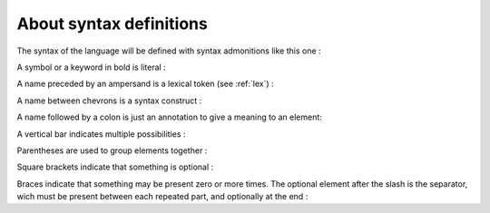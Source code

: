 About syntax definitions
========================

The syntax of the language will be defined with syntax admonitions like this one :

.. syntax::
   <something>

A symbol or a keyword in bold is literal :

.. syntax::
   | **let**
   | **(** 
   | **;**


A name preceded by an ampersand is a lexical token (see :ref:`lex`) :

.. syntax::
   | &IDENT


A name between chevrons is a syntax construct :

.. syntax::
   | <expr>


A name followed by a colon is just an annotation to give a meaning to an element:

.. syntax::
   | *value:* <expr> 


A vertical bar indicates multiple possibilities :

.. syntax::
   | **@** *|* **$**


Parentheses are used to group elements together :

.. syntax::
   | *(* **:** <type> *)*


Square brackets indicate that something is optional :

.. syntax::
   | *[* **:** <type> *]*


Braces indicate that something may be present zero or more times.
The optional element after the slash is the separator, wich must be present
between each repeated part, and optionally at the end :


.. syntax::
   | *{* <expr> */}*
   | *{* <expr> */* **,** *}*